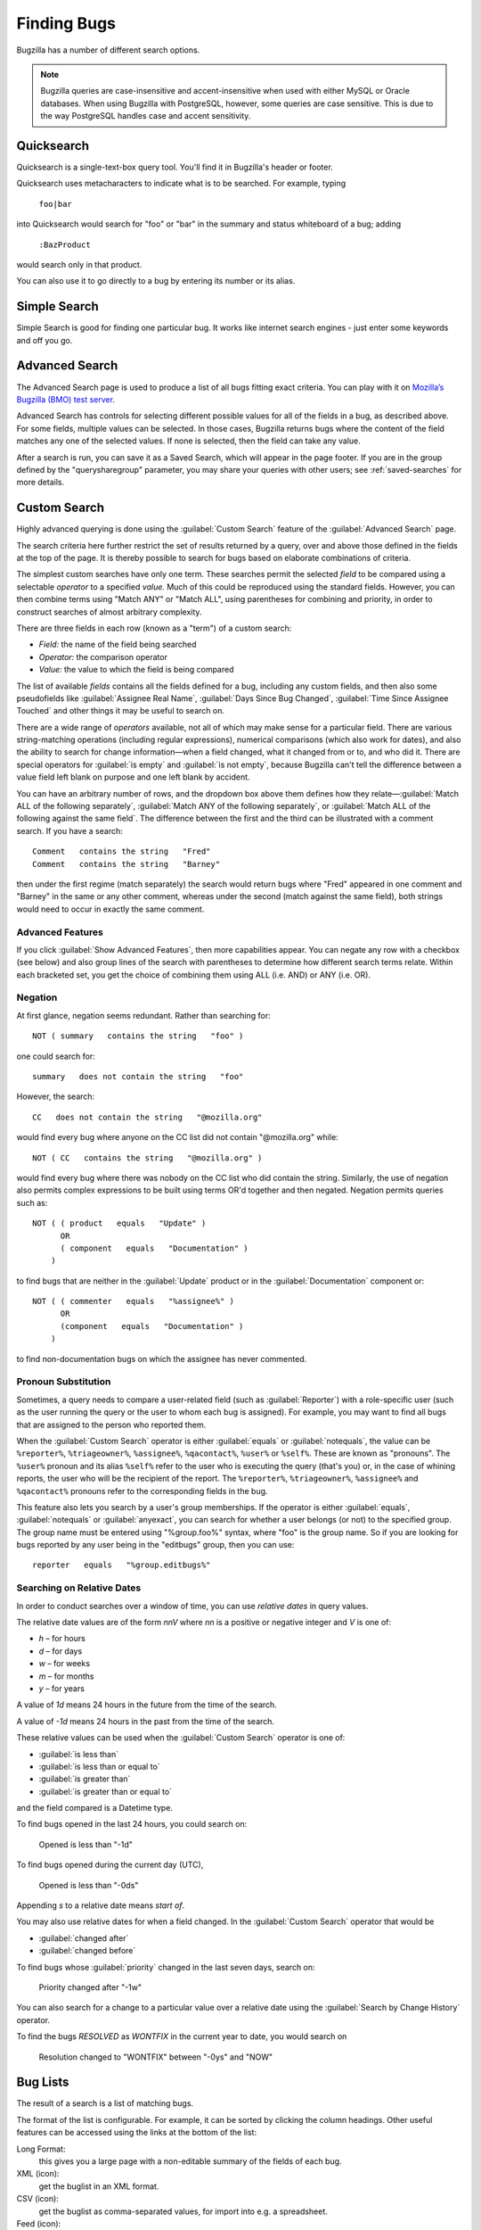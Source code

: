 .. _finding:

Finding Bugs
############

Bugzilla has a number of different search options.

.. note:: Bugzilla queries are case-insensitive and accent-insensitive when
    used with either MySQL or Oracle databases. When using Bugzilla with
    PostgreSQL, however, some queries are case sensitive. This is due to
    the way PostgreSQL handles case and accent sensitivity.

.. _quicksearch:

Quicksearch
===========

Quicksearch is a single-text-box query tool. You'll find it in
Bugzilla's header or footer.

Quicksearch uses
metacharacters to indicate what is to be searched. For example, typing

  ``foo|bar``

into Quicksearch would search for "foo" or "bar" in the
summary and status whiteboard of a bug; adding

  ``:BazProduct``

would search only in that product.

You can also use it to go directly to a bug by entering its number or its
alias.

Simple Search
=============

Simple Search is good for finding one particular bug. It works like internet
search engines - just enter some keywords and off you go.

Advanced Search
===============

The Advanced Search page is used to produce a list of all bugs fitting
exact criteria. You can play with it on `Mozilla’s Bugzilla (BMO) test server
<https://bugzilla-dev.allizom.org/query.cgi?format=advanced>`_.

Advanced Search has controls for selecting different possible
values for all of the fields in a bug, as described above. For some
fields, multiple values can be selected. In those cases, Bugzilla
returns bugs where the content of the field matches any one of the selected
values. If none is selected, then the field can take any value.

After a search is run, you can save it as a Saved Search, which
will appear in the page footer. If you are in the group defined
by the "querysharegroup" parameter, you may share your queries
with other users; see :ref:`saved-searches` for more details.

.. _custom-search:

Custom Search
=============

Highly advanced querying is done using the :guilabel:`Custom Search` feature
of the :guilabel:`Advanced Search` page.

The search criteria here further restrict the set of results
returned by a query, over and above those defined in the fields at the top
of the page. It is thereby possible to search for bugs
based on elaborate combinations of criteria.

The simplest custom searches have only one term. These searches
permit the selected *field*
to be compared using a
selectable *operator* to a
specified *value.* Much of this could be reproduced using the standard
fields. However, you can then combine terms using "Match ANY" or "Match ALL",
using parentheses for combining and priority, in order to construct searches
of almost arbitrary complexity.

There are three fields in each row (known as a "term") of a custom search:

- *Field:*
  the name of the field being searched

- *Operator:*
  the comparison operator

- *Value:*
  the value to which the field is being compared

The list of available *fields* contains all the fields defined for a bug,
including any custom fields, and then also some pseudofields like
:guilabel:`Assignee Real Name`, :guilabel:`Days Since Bug Changed`,
:guilabel:`Time Since Assignee Touched` and other things it may be useful to
search on.

There are a wide range of *operators* available, not all of which may make
sense for a particular field. There are various string-matching operations
(including regular expressions), numerical comparisons (which also work for
dates), and also the ability to search for change information—when a field
changed, what it changed from or to, and who did it. There are special
operators for :guilabel:`is empty` and :guilabel:`is not empty`, because
Bugzilla can't tell the difference between a value field left blank on
purpose and one left blank by accident.

You can have an arbitrary number of rows, and the dropdown box above them
defines how they relate—:guilabel:`Match ALL of the following separately`,
:guilabel:`Match ANY of the following separately`, or :guilabel:`Match ALL of
the following against the same field`. The difference between the first and
the third can be illustrated with a comment search. If you have a search::

    Comment   contains the string   "Fred"
    Comment   contains the string   "Barney"

then under the first regime (match separately) the search would return bugs
where "Fred" appeared in one comment and "Barney" in the same or any other
comment, whereas under the second (match against the same field), both strings
would need to occur in exactly the same comment.

.. _advanced-features:

Advanced Features
-----------------

If you click :guilabel:`Show Advanced Features`, then more capabilities appear.
You can negate any row with a checkbox (see below) and also group lines of the
search with parentheses to determine how different search terms relate. Within
each bracketed set, you get the choice of combining them using ALL (i.e. AND)
or ANY (i.e. OR).

Negation
--------

At first glance, negation seems redundant. Rather than
searching for::

    NOT ( summary   contains the string   "foo" )

one could search for::

    summary   does not contain the string   "foo"

However, the search::

    CC   does not contain the string   "@mozilla.org"

would find every bug where anyone on the CC list did not contain
"@mozilla.org" while::

    NOT ( CC   contains the string   "@mozilla.org" )

would find every bug where there was nobody on the CC list who
did contain the string. Similarly, the use of negation also permits
complex expressions to be built using terms OR'd together and then
negated. Negation permits queries such as::

    NOT ( ( product   equals   "Update" )
          OR
          ( component   equals   "Documentation" )
        )

to find bugs that are neither
in the :guilabel:`Update` product or in the :guilabel:`Documentation` component
or::

    NOT ( ( commenter   equals   "%assignee%" )
          OR
          (component   equals   "Documentation" )
        )

to find non-documentation bugs on which the assignee has never commented.

.. _pronouns:

Pronoun Substitution
--------------------

Sometimes, a query needs to compare a user-related field
(such as :guilabel:`Reporter`) with a role-specific user (such as the
user running the query or the user to whom each bug is assigned). For
example, you may want to find all bugs that are assigned to the person
who reported them.

When the :guilabel:`Custom Search` operator is either :guilabel:`equals` or
:guilabel:`notequals`, the value can be ``%reporter%``, ``%triageowner%``,
``%assignee%``, ``%qacontact%``, ``%user%`` or ``%self%``. These are known as
"pronouns". The ``%user%`` pronoun and its alias ``%self%`` refer to the user
who is executing the query (that's you) or, in the case of whining reports, the
user who will be the recipient of the report. The ``%reporter%``,
``%triageowner%``, ``%assignee%`` and ``%qacontact%`` pronouns refer to the
corresponding fields in the bug.

This feature also lets you search by a user's group memberships. If the
operator is either :guilabel:`equals`, :guilabel:`notequals` or
:guilabel:`anyexact`, you can search for
whether a user belongs (or not) to the specified group. The group name must be
entered using "%group.foo%" syntax, where "foo" is the group name.
So if you are looking for bugs reported by any user being in the
"editbugs" group, then you can use::

    reporter   equals   "%group.editbugs%"

.. _relative_dates:

Searching on Relative Dates
---------------------------

In order to conduct searches over a window of time, you can use *relative dates* in query values. 

The relative date values are of the form `nnV` where `nn` is a positive or negative integer and `V` is one of:

* `h` – for hours
* `d` – for days
* `w` – for weeks
* `m` – for months
* `y` – for years

A value of `1d` means 24 hours in the future from the time of the search. 

A value of `-1d` means 24 hours in the past from the time of the search.

These relative values can be used when the :guilabel:`Custom Search` operator is one of:

* :guilabel:`is less than`
* :guilabel:`is less than or equal to`
* :guilabel:`is greater than`
* :guilabel:`is greater than or equal to`

and the field compared is a Datetime type.

To find bugs opened in the last 24 hours, you could search on:

    Opened   is less than   "-1d"
    
To find bugs opened during the current day (UTC),

    Opened   is less than   "-0ds"
    
Appending `s` to a relative date means *start of*.

You may also use relative dates for when a field changed. In the :guilabel:`Custom Search` operator that would be

* :guilabel:`changed after`
* :guilabel:`changed before`

To find bugs whose :guilabel:`priority` changed in the last seven days, search on:

    Priority   changed after   "-1w"

You can also search for a change to a particular value over a relative date using the :guilabel:`Search by Change History` operator.

To find the bugs `RESOLVED` as `WONTFIX` in the current year to date, you would search on

    Resolution   changed to "WONTFIX"   between "-0ys" and "NOW"

.. _list:

Bug Lists
=========

The result of a search is a list of matching bugs.

The format of the list is configurable. For example, it can be
sorted by clicking the column headings. Other useful features can be
accessed using the links at the bottom of the list:

Long Format:
    this gives you a large page with a non-editable summary of the fields
    of each bug.

XML (icon):
    get the buglist in an XML format.

CSV (icon):
    get the buglist as comma-separated values, for import into e.g.
    a spreadsheet.

Feed (icon):
    get the buglist as an Atom feed.  Copy this link into your
    favorite feed reader.  If you are using Firefox, you can also
    save the list as a live bookmark by clicking the live bookmark
    icon in the status bar.  To limit the number of bugs in the feed,
    add a limit=n parameter to the URL.

iCalendar (icon):
    Get the buglist as an iCalendar file. Each bug is represented as a
    to-do item in the imported calendar.

Change Columns:
    change the bug attributes which appear in the list.

Change Several Bugs At Once:
    If your account is sufficiently empowered, and more than one bug
    appears in the bug list, this link is displayed and lets you easily make
    the same change to all the bugs in the list - for example, changing
    their assignee.

Send Mail to Bug Assignees:
    If more than one bug appear in the bug list and there are at least
    two distinct bug assignees, this links is displayed which lets you
    easily send a mail to the assignees of all bugs on the list.

Edit Search:
    If you didn't get exactly the results you were looking for, you can
    return to the Query page through this link and make small revisions
    to the query you just made so you get more accurate results.

Remember Search As:
    You can give a search a name and remember it; a link will appear
    in your page footer giving you quick access to run it again later.

Individual Bug Lists
====================

You can add and remove tags from individual bugs, which let you find and manage
bugs more easily. Tags are per-user and so are only visible and editable by the
user who created them. You can then run queries using tags as a criteria, either
by using the Advanced Search form, or simply by typing "tag:my_tag_name" in the
QuickSearch box at the top (or bottom) of the page. Tags can also be displayed
in bug lists.

This feature is useful when you want to keep track of several bugs, but for
different reasons. Instead of adding yourself to the CC list of all these bugs
and mixing all these reasons, you can now store these bugs in separate lists,
e.g. “Keep in mind”, “Interesting bugs”, or “Triage”. One big advantage of this
way to manage bugs is that you can easily add or remove tags from bugs one by
one.

